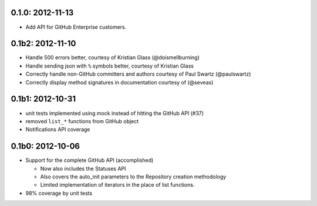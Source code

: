 0.1.0: 2012-11-13
-----------------

- Add API for GitHub Enterprise customers.

0.1b2: 2012-11-10
-----------------

- Handle 500 errors better, courtesy of Kristian Glass (@doismellburning)

- Handle sending json with ``%`` symbols better, courtesy of Kristian Glass

- Correctly handle non-GitHub committers and authors courtesy of Paul Swartz 
  (@paulswartz)

- Correctly display method signatures in documentation courtesy of (@seveas)

0.1b1: 2012-10-31
-----------------

- unit tests implemented using mock instead of hitting the GitHub API (#37)

- removed ``list_*`` functions from GitHub object

- Notifications API coverage

0.1b0: 2012-10-06
-----------------

- Support for the complete GitHub API (accomplished)

  - Now also includes the Statuses API

  - Also covers the auto_init parameters to the Repository creation 
    methodology

  - Limited implementation of iterators in the place of list functions.

- 98% coverage by unit tests
